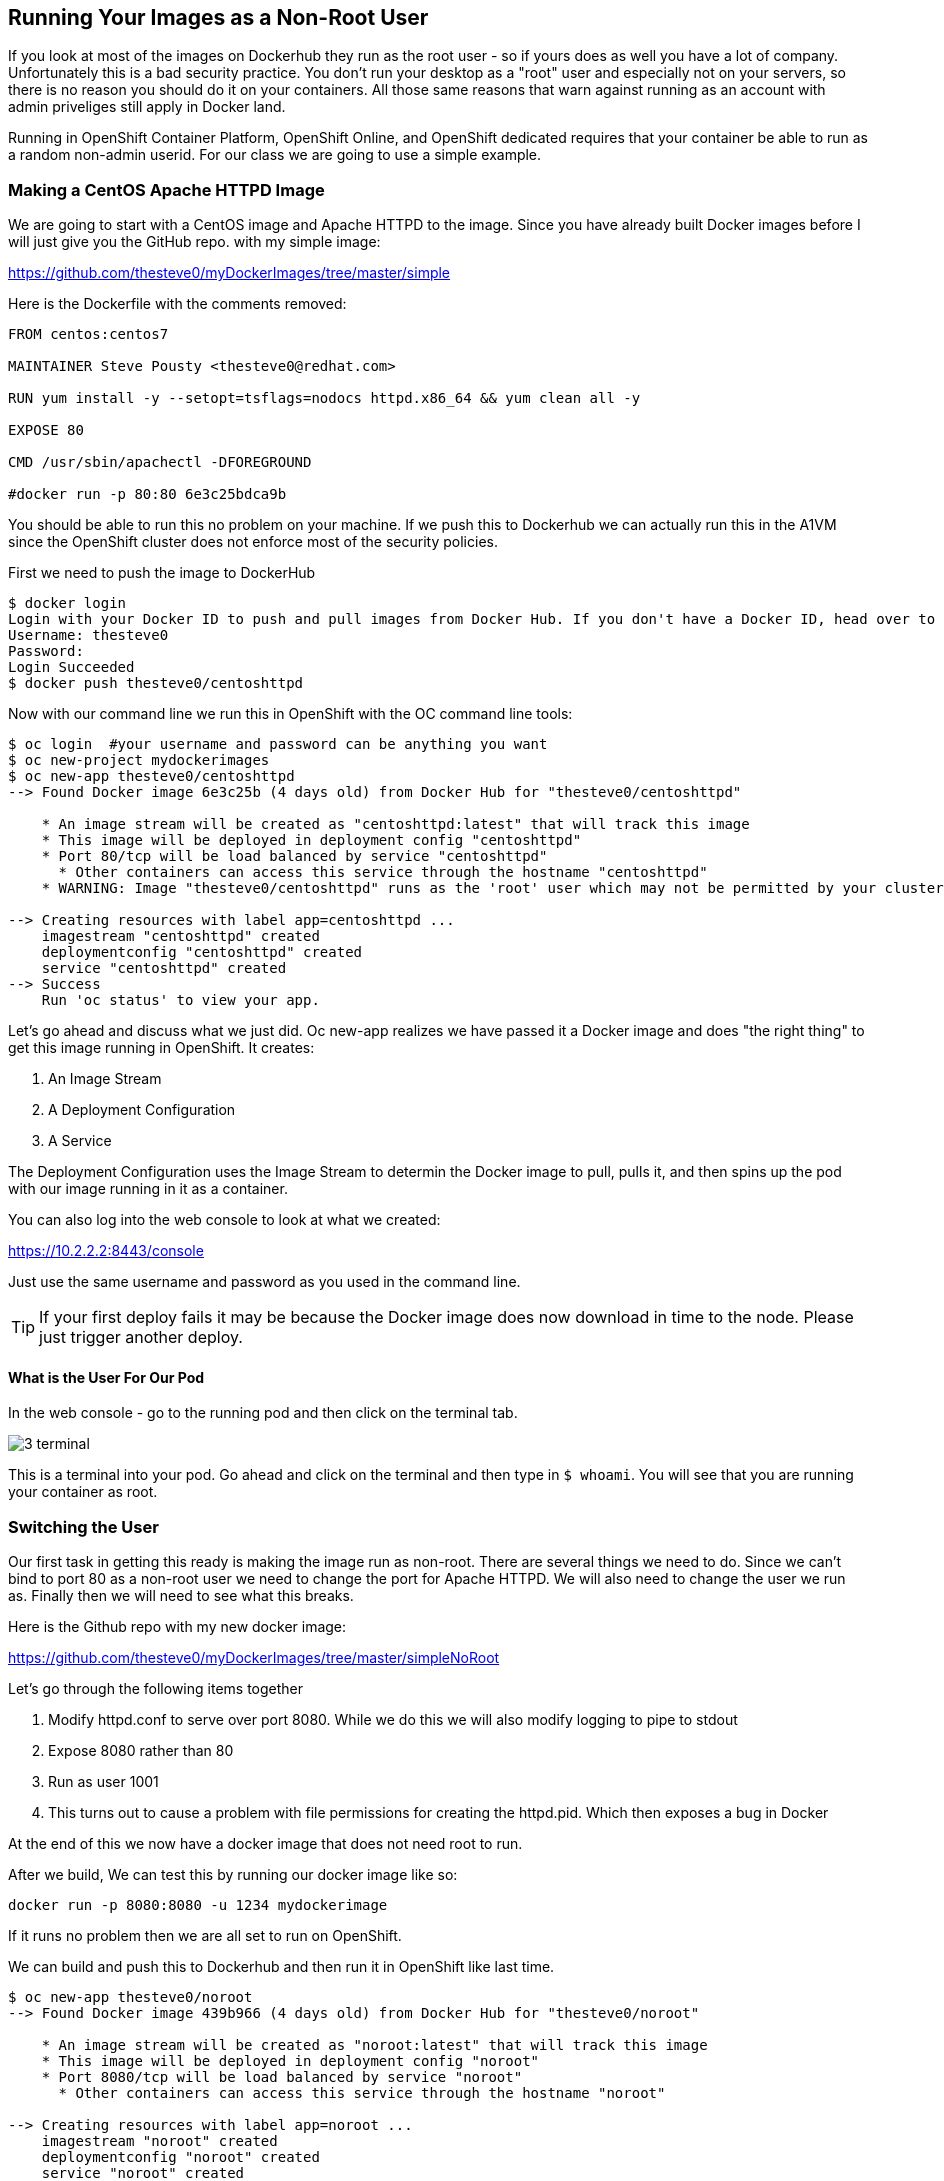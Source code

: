== Running Your Images as a Non-Root User

If you look at most of the images on Dockerhub they run as the root user - so if yours
does as well you have a lot of company. Unfortunately this is a bad security practice.
You don't run your desktop as a "root" user and especially not on your servers, so there
is no reason you should do it on your containers. All those same reasons that warn against
running as an account with admin priveliges still apply in Docker land.

Running in OpenShift Container Platform, OpenShift Online, and OpenShift dedicated requires
that your container be able to run as a random non-admin userid. For our class we are going
to use a simple example.

=== Making a CentOS Apache HTTPD Image

We are going to start with a CentOS image and Apache HTTPD to the image. Since you have
already built Docker images before I will just give you the GitHub repo. with my simple
image:

https://github.com/thesteve0/myDockerImages/tree/master/simple

Here is the Dockerfile with the comments removed:

[source, Dockerfile]
-----
FROM centos:centos7

MAINTAINER Steve Pousty <thesteve0@redhat.com>

RUN yum install -y --setopt=tsflags=nodocs httpd.x86_64 && yum clean all -y

EXPOSE 80

CMD /usr/sbin/apachectl -DFOREGROUND

#docker run -p 80:80 6e3c25bdca9b
-----

You should be able to run this no problem on your machine. If we push this to Dockerhub we
can actually run this in the A1VM since the OpenShift cluster does not enforce most
of the security policies.

First we need to push the image to DockerHub

[source, terminal]
----
$ docker login
Login with your Docker ID to push and pull images from Docker Hub. If you don't have a Docker ID, head over to https://hub.docker.com to create one.
Username: thesteve0
Password:
Login Succeeded
$ docker push thesteve0/centoshttpd

----

Now with our command line we run this in OpenShift with the OC command line tools:

[source, bash]
----
$ oc login  #your username and password can be anything you want
$ oc new-project mydockerimages
$ oc new-app thesteve0/centoshttpd
--> Found Docker image 6e3c25b (4 days old) from Docker Hub for "thesteve0/centoshttpd"

    * An image stream will be created as "centoshttpd:latest" that will track this image
    * This image will be deployed in deployment config "centoshttpd"
    * Port 80/tcp will be load balanced by service "centoshttpd"
      * Other containers can access this service through the hostname "centoshttpd"
    * WARNING: Image "thesteve0/centoshttpd" runs as the 'root' user which may not be permitted by your cluster administrator

--> Creating resources with label app=centoshttpd ...
    imagestream "centoshttpd" created
    deploymentconfig "centoshttpd" created
    service "centoshttpd" created
--> Success
    Run 'oc status' to view your app.
----

Let's go ahead and discuss what we just did. Oc new-app realizes we have passed it a Docker image
and does "the right thing" to get this image running in OpenShift. It creates:

1. An Image Stream
2. A Deployment Configuration
3. A Service

The Deployment Configuration uses the Image Stream to determin the Docker image to pull, pulls it,
and then spins up the pod with our image running in it as a container.

You can also log into the web console to look at what we created:

https://10.2.2.2:8443/console

Just use the same username and password as you used in the command line.

TIP: If your first deploy fails it may be because the Docker image does now download in time to the node. Please
just trigger another deploy.

==== What is the User For Our Pod

In the web console - go to the running pod and then click on the terminal tab.

image::images/common/3_terminal.png[]

This is a terminal into your pod. Go ahead and click on the terminal and then type in `$ whoami`.
You will see that you are running your container as root.


=== Switching the User

Our first task in getting this ready is making the image run as non-root. There are several things we need
to do. Since we can't bind to port 80 as a non-root user we need to change the port for Apache HTTPD. We will
also need to change the user we run as. Finally then we will need to see what this breaks.

Here is the Github repo with my new docker image:

https://github.com/thesteve0/myDockerImages/tree/master/simpleNoRoot

Let's go through the following items together

1. Modify httpd.conf to serve over port 8080. While we do this we will also modify logging to pipe to stdout
2. Expose 8080 rather than 80
3. Run as user 1001
4. This turns out to cause a problem with file permissions for creating the httpd.pid. Which then exposes
a bug in Docker

At the end of this we now have a docker image that does not need root to run.

After we build, We can test this by running our docker image like so:

[source, bash]
----

docker run -p 8080:8080 -u 1234 mydockerimage

----

If it runs no problem then we are all set to run on OpenShift.

We can build and push this to Dockerhub and then run it in OpenShift like last time.

[source, bash]
----

$ oc new-app thesteve0/noroot
--> Found Docker image 439b966 (4 days old) from Docker Hub for "thesteve0/noroot"

    * An image stream will be created as "noroot:latest" that will track this image
    * This image will be deployed in deployment config "noroot"
    * Port 8080/tcp will be load balanced by service "noroot"
      * Other containers can access this service through the hostname "noroot"

--> Creating resources with label app=noroot ...
    imagestream "noroot" created
    deploymentconfig "noroot" created
    service "noroot" created
--> Success
    Run 'oc status' to view your app.
----

Voila, the root warning is gone.

=== What if I need a user to be in the /etc/passwd table

Sometimes an application will look up the user in the password table which won't
work given the way I have just shown you. For example you need a username and not just an id.
To handle you can use NSS Wrappers to do the work in your image.

I am not going to talk through it much here but we will look at some example docker images
that take advantage of NSS wrappers.

Jenkins Image does this with NSS wrapper example
https://github.com/openshift/jenkins/blob/master/1/Dockerfile.rhel7
OpenShift assigns a random UID when we start up jenkins and it runs this script (along with others)
https://github.com/openshift/jenkins/blob/master/1/contrib/s2i/run#L29-L31

And this adds the random UID to the NSS passwords file so the app can find it there
https://github.com/openshift/jenkins/blob/master/1/contrib/jenkins/jenkins-common.sh#L12-L29

=== Pulling New Images from Dockerhub Into OpenShift

As you iteratively work on your image you will probably push to Dockerhub often. To get
OpenShift to pick up the new images you need to modify your DeploymentConfig to always
pull new images on deployment.

By default the DeploymentConfig has its _imagePullPolicy_ set to _Always_ if we use the tag latest (which
  we are doing in this case). Here is some https://docs.openshift.org/latest/dev_guide/managing_images.html#image-pull-policy[documentation]
  talking about imagePullPolicy.

 TheSteve0 you can set the imagePullPolicy to AlwaysPull
(3:49:04 PM) cewong: TheSteve0 in a specific pod
(3:49:08 PM) TheSteve0: cewong - that makes sense
(3:49:23 PM) cewong: TheSteve0 there's also an admission plugin that will force ALL pods to have that setting
(3:49:33 PM) TheSteve0: cewong:  no need for that
(3:49:48 PM) TheSteve0: cewong:  so change the setting and then change it back
(3:49:55 PM) cewong: TheSteve0 yes
NO automatic way to do this
